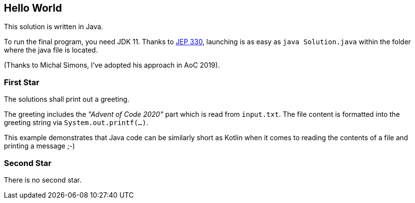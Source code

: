 == Hello World

This solution is written in Java.

To run the final program, you need JDK 11.
Thanks to http://openjdk.java.net/jeps/330[JEP 330], launching is as easy as `java Solution.java` within the folder where the java file is located.

(Thanks to Michal Simons, I've adopted his approach in AoC 2019).

=== First Star

The solutions shall print out a greeting.

The greeting includes the _"Advent of Code 2020"_ part which is read from `input.txt`.
The file content is formatted into the greeting string via `System.out.printf(...)`.

This example demonstrates that Java code can be similarly short as Kotlin when it comes to reading the contents of a file and printing a message ;-)

=== Second Star

There is no second star.
